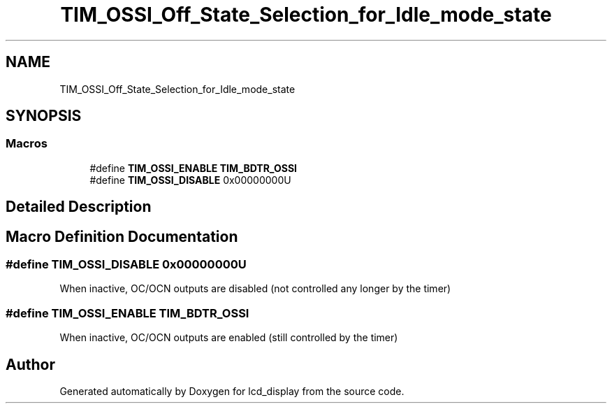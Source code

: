 .TH "TIM_OSSI_Off_State_Selection_for_Idle_mode_state" 3 "Thu Oct 29 2020" "lcd_display" \" -*- nroff -*-
.ad l
.nh
.SH NAME
TIM_OSSI_Off_State_Selection_for_Idle_mode_state
.SH SYNOPSIS
.br
.PP
.SS "Macros"

.in +1c
.ti -1c
.RI "#define \fBTIM_OSSI_ENABLE\fP   \fBTIM_BDTR_OSSI\fP"
.br
.ti -1c
.RI "#define \fBTIM_OSSI_DISABLE\fP   0x00000000U"
.br
.in -1c
.SH "Detailed Description"
.PP 

.SH "Macro Definition Documentation"
.PP 
.SS "#define TIM_OSSI_DISABLE   0x00000000U"
When inactive, OC/OCN outputs are disabled (not controlled any longer by the timer) 
.SS "#define TIM_OSSI_ENABLE   \fBTIM_BDTR_OSSI\fP"
When inactive, OC/OCN outputs are enabled (still controlled by the timer) 
.br
 
.SH "Author"
.PP 
Generated automatically by Doxygen for lcd_display from the source code\&.
